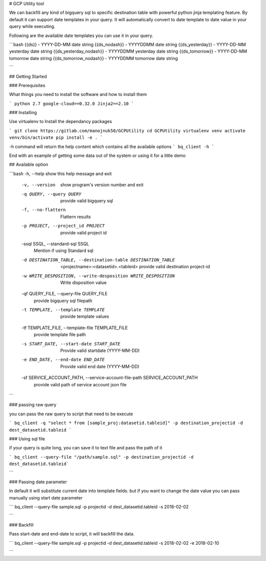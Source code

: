 # GCP Utility tool

We can backfill any kind of bigquery sql to specific destination table with powerful python jinja templating feature. By default it can support date templates in your query. It will automatically convert to date template to date value in your query while executing.

Following are the available date templates you can use it in your query.

```bash
{{ds}} - YYYY-DD-MM date string 
{{ds_nodash}} - YYYYDDMM date string 
{{ds_yesterday}} - YYYY-DD-MM yesterday date string 
{{ds_yesterday_nodash}} - YYYYDDMM yesterday date string 
{{ds_tomorrow}} - YYYY-DD-MM tomorrow date string 
{{ds_tomorrow_nodash}} - YYYYDDMM tomorrow date string 

``` 

## Getting Started


### Prerequisites

What things you need to install the software and how to install them

```
python 2.7
google-cloud==0.32.0
Jinja2==2.10
```

### Installing

Use virtualenv to Install the dependancy packages 

```
git clone https://gitlab.com/manojnuk50/GCPUtility
cd GCPUtility
virtualenv venv
activate venv/bin/activate
pip install -e .
```

-h command will return the help content which contains all the available  options
```
bq_client -h
```

End with an example of getting some data out of the system or using it for a little demo

## Available option

```bash
-h, --help            show this help message and exit
  -v, --version         show program's version number and exit
  -q QUERY, --query QUERY
                        provide valid bigquery sql
  -f, --no-flattern     Flattern results
  -p PROJECT, --project_id PROJECT
                        provide valid project id
  -ssql SSQL, --standard-sql SSQL
                        Mention if using Standard sql
  -d DESTINATION_TABLE, --destination-table DESTINATION_TABLE
                        <projectname>:<datasetid>.<tableid> provide valid
                        destination project-id
  -w WRITE_DESPOSITION, --write-desposition WRITE_DESPOSITION
                        Write disposition value
  -qf QUERY_FILE, --query-file QUERY_FILE
                        provide bigquery sql filepath
  -t TEMPLATE, --template TEMPLATE
                        provide template values
  -tf TEMPLATE_FILE, --template-file TEMPLATE_FILE
                        provide template file path
  -s START_DATE, --start-date START_DATE
                        Provide valid startdate (YYYY-MM-DD)
  -e END_DATE, --end-date END_DATE
                        Provide valid end date (YYYY-MM-DD)
  -sf SERVICE_ACCOUNT_PATH, --service-account-file-path SERVICE_ACCOUNT_PATH
                        provide valid path of service account json file
```


### passing raw query

you can pass the raw query to script that need to be execute

```
bq_client -q "select * from [sample_proj:datasetid.tableid]" -p destination_projectid -d dest_datasetid.tableid
```

### Using sql file

if your query is quite long, you can save it to text file and pass the path of it

```
bq_client --query-file "/path/sample.sql" -p destination_projectid -d dest_datasetid.tableid```

```

### Passing date parameter

In default it will substitute current date into template fields. but if you want to change the date value you can pass manually using start date parameter

```
bq_client --query-file sample.sql -p projectid -d dest_datasetid.tableid -s 2018-02-02

```

### Backfill

Pass start-date and end-date to script, it will backfill the data.

```
bq_client --query-file sample.sql -p projectid -d dest_datasetid.tableid -s 2018-02-02 -e 2018-02-10

```